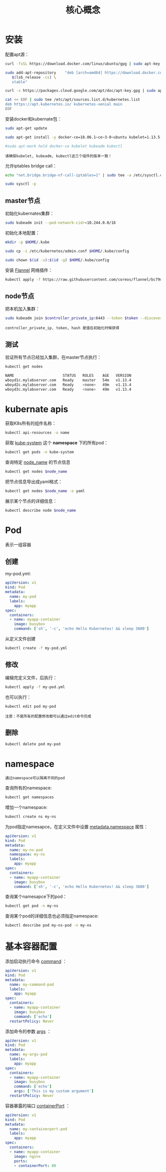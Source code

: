 #+TITLE: 核心概念
#+HTML_HEAD: <link rel="stylesheet" type="text/css" href="css/main.css" />
#+OPTIONS: num:nil timestamp:nil ^:nil 

* 安装
  配置apt源：

  #+BEGIN_SRC sh 
  curl -fsSL https://download.docker.com/linux/ubuntu/gpg | sudo apt-key add -

  sudo add-apt-repository    "deb [arch=amd64] https://download.docker.com/linux/ubuntu \
     $(lsb_release -cs) \
     stable"

  curl -s https://packages.cloud.google.com/apt/doc/apt-key.gpg | sudo apt-key add -

  cat << EOF | sudo tee /etc/apt/sources.list.d/kubernetes.list
  deb https://apt.kubernetes.io/ kubernetes-xenial main
  EOF
  #+END_SRC

  安装docker和kubernate包：

  #+BEGIN_SRC sh 
  sudo apt-get update

  sudo apt-get install -y docker-ce=18.06.1~ce~3-0~ubuntu kubelet=1.13.5-00 kubeadm=1.13.5-00 kubectl=1.13.5-00

  #sudo apt-mark hold docker-ce kubelet kubeadm kubectl
  #+END_SRC

  #+BEGIN_EXAMPLE
    请确保kubelet, kubeadm, kubectl这三个组件的版本一致！
  #+END_EXAMPLE

  允许iptables bridge call：

  #+BEGIN_SRC sh 
  echo "net.bridge.bridge-nf-call-iptables=1" | sudo tee -a /etc/sysctl.conf

  sudo sysctl -p
  #+END_SRC

** master节点

   初始化kubernates集群：

   #+BEGIN_SRC sh
  sudo kubeadm init --pod-network-cidr=10.244.0.0/16
   #+END_SRC

   初始化本地配置：

   #+BEGIN_SRC sh 
  mkdir -p $HOME/.kube

  sudo cp -i /etc/kubernetes/admin.conf $HOME/.kube/config

  sudo chown $(id -u):$(id -g) $HOME/.kube/config
   #+END_SRC

   安装 _Flannel_ 网络插件：

   #+BEGIN_SRC sh 
  kubectl apply -f https://raw.githubusercontent.com/coreos/flannel/bc79dd1505b0c8681ece4de4c0d86c5cd2643275/Documentation/kube-flannel.yml
   #+END_SRC

** node节点
   把本机加入集群：

   #+BEGIN_SRC sh 
  sudo kubeadm join $controller_private_ip:6443 --token $token --discovery-token-ca-cert-hash $hash
   #+END_SRC

   #+BEGIN_EXAMPLE
   controller_private_ip, token, hash 是值在初始化时候获得
   #+END_EXAMPLE
** 测试

   验证所有节点已经加入集群，在master节点执行：

   #+BEGIN_SRC sh 
  kubectl get nodes

  NAME                      STATUS   ROLES    AGE   VERSION
  wboyd1c.mylabserver.com   Ready    master   54m   v1.13.4
  wboyd2c.mylabserver.com   Ready    <none>   49m   v1.13.4
  wboyd3c.mylabserver.com   Ready    <none>   49m   v1.13.4
   #+END_SRC

* kubernate apis  
  获取K8s所有的组件名称：
  #+BEGIN_SRC sh 
  kubectl api-resources -o name
  #+END_SRC

  获取 _kube-system_ 这个 *namespace* 下的所有pod：
  #+BEGIN_SRC sh 
  kubectl get pods -n kube-system
  #+END_SRC

  查询特定 _node_name_ 的节点信息
  #+BEGIN_SRC sh 
  kubectl get nodes $node_name
  #+END_SRC

  把节点信息导出成yaml格式： 

  #+BEGIN_SRC sh 
  kubectl get nodes $node_name -o yaml
  #+END_SRC

  展示某个节点的详细信息：

  #+BEGIN_SRC sh 
  kubectl describe node $node_name
  #+END_SRC

* Pod 
  表示一组容器

** 创建
   my-pod.yml: 
   #+BEGIN_SRC yaml
  apiVersion: v1
  kind: Pod
  metadata:
    name: my-pod
    labels:
      app: myapp
  spec:
    containers:
    - name: myapp-container
      image: busybox
      command: ['sh', '-c', 'echo Hello Kubernetes! && sleep 3600']
   #+END_SRC

   从定义文件创建
   #+BEGIN_SRC sh 
  kubectl create -f my-pod.yml
   #+END_SRC

** 修改
   编辑完定义文件，后执行：

   #+BEGIN_SRC sh 
  kubectl apply -f my-pod.yml
   #+END_SRC

   也可以执行：

   #+BEGIN_SRC sh 
  kubectl edit pod my-pod
   #+END_SRC

   #+BEGIN_EXAMPLE
   注意：不是所有的配置修改都可以通过edit命令完成
   #+END_EXAMPLE

** 删除
#+BEGIN_SRC sh 
  kubectl delete pod my-pod
#+END_SRC


* namespace 
#+BEGIN_EXAMPLE
通过namespace可以隔离不同的pod
#+END_EXAMPLE

查询所有的namespace: 

#+BEGIN_SRC sh 
  kubectl get namespaces
#+END_SRC

增加一个namespace: 

#+BEGIN_SRC sh 
  kubectl create ns my-ns
#+END_SRC

为pod指定namesapce，在定义文件中设置 _metadata.namespace_ 属性：

#+BEGIN_SRC yaml
  apiVersion: v1
  kind: Pod
  metadata:
    name: my-ns-pod
    namespace: my-ns
    labels:
      app: myapp
  spec:
    containers:
    - name: myapp-container
      image: busybox
      command: ['sh', '-c', 'echo Hello Kubernetes! && sleep 3600']
#+END_SRC

查询某个namesapce下的pod：

#+BEGIN_SRC sh 
  kubectl get pod -n my-ns
#+END_SRC

查询某个pod的详细信息也必须指定namespace: 

#+BEGIN_SRC sh 
  kubectl describe pod my-ns-pod -n my-ns
#+END_SRC

* 基本容器配置
添加启动执行命令 _command_ ：

#+BEGIN_SRC yaml
  apiVersion: v1
  kind: Pod
  metadata:
    name: my-command-pod
    labels:
      app: myapp
  spec:
    containers:
    - name: myapp-container
      image: busybox
      command: ['echo']
    restartPolicy: Never
#+END_SRC

添加命令的参数 _args_ ：
#+BEGIN_SRC yaml
  apiVersion: v1
  kind: Pod
  metadata:
    name: my-args-pod
    labels:
      app: myapp
  spec:
    containers:
    - name: myapp-container
      image: busybox
      command: ['echo']
      args: ['This is my custom argument']
    restartPolicy: Never
#+END_SRC

容器暴露的端口 _containerPort_ ：

#+BEGIN_SRC yaml
  apiVersion: v1
  kind: Pod
  metadata:
    name: my-containerport-pod
    labels:
      app: myapp
  spec:
    containers:
    - name: myapp-container
      image: nginx
      ports:
      - containerPort: 80
#+END_SRC
